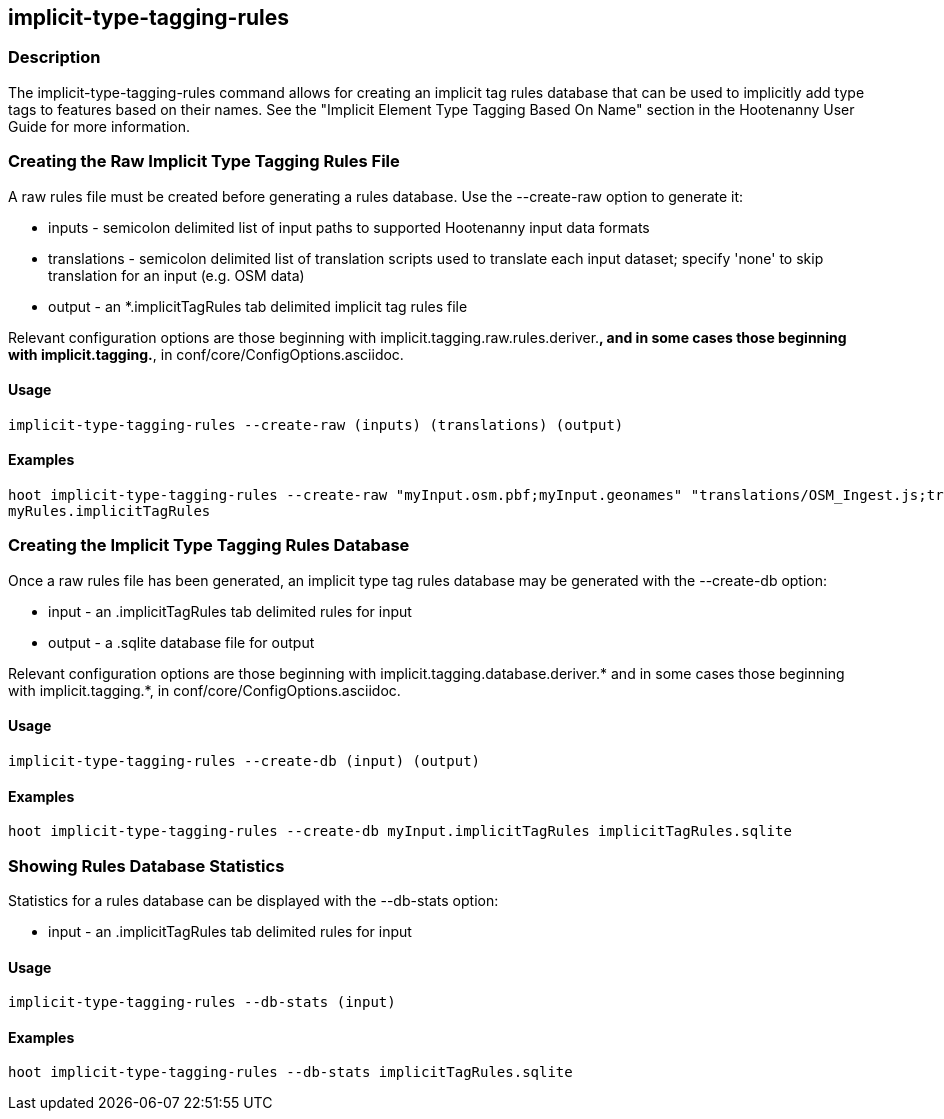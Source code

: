 == implicit-type-tagging-rules

=== Description

The +implicit-type-tagging-rules+ command allows for creating an implicit tag rules database that can be used to implicitly add type 
tags to features based on their names.  See the "Implicit Element Type Tagging Based On Name" section in the Hootenanny User Guide for 
more information.

=== Creating the Raw Implicit Type Tagging Rules File

A raw rules file must be created before generating a rules database.  Use the --create-raw option to generate it:

* +inputs+       - semicolon delimited list of input paths to supported Hootenanny input data formats
* +translations+ - semicolon delimited list of translation scripts used to translate each input dataset; specify 'none' to skip 
                   translation for an input (e.g. OSM data)
* +output+       - an *.implicitTagRules tab delimited implicit tag rules file

Relevant configuration options are those beginning with implicit.tagging.raw.rules.deriver.*, and in some cases those beginning with implicit.tagging.*, in conf/core/ConfigOptions.asciidoc.

==== Usage

--------------------------------------
implicit-type-tagging-rules --create-raw (inputs) (translations) (output)
--------------------------------------

==== Examples

--------------------------------------
hoot implicit-type-tagging-rules --create-raw "myInput.osm.pbf;myInput.geonames" "translations/OSM_Ingest.js;translations/GeoNames.js" \
myRules.implicitTagRules
--------------------------------------

=== Creating the Implicit Type Tagging Rules Database

Once a raw rules file has been generated, an implicit type tag rules database may be generated with the --create-db option:

* +input+       - an .implicitTagRules tab delimited rules for input
* +output+      - a .sqlite database file for output

Relevant configuration options are those beginning with implicit.tagging.database.deriver.* and in some cases those beginning with 
implicit.tagging.*, in conf/core/ConfigOptions.asciidoc.

==== Usage

--------------------------------------
implicit-type-tagging-rules --create-db (input) (output)
--------------------------------------

==== Examples

--------------------------------------
hoot implicit-type-tagging-rules --create-db myInput.implicitTagRules implicitTagRules.sqlite
--------------------------------------

=== Showing Rules Database Statistics

Statistics for a rules database can be displayed with the --db-stats option:

* +input+       - an .implicitTagRules tab delimited rules for input

==== Usage

--------------------------------------
implicit-type-tagging-rules --db-stats (input)
--------------------------------------

==== Examples

--------------------------------------
hoot implicit-type-tagging-rules --db-stats implicitTagRules.sqlite
--------------------------------------
